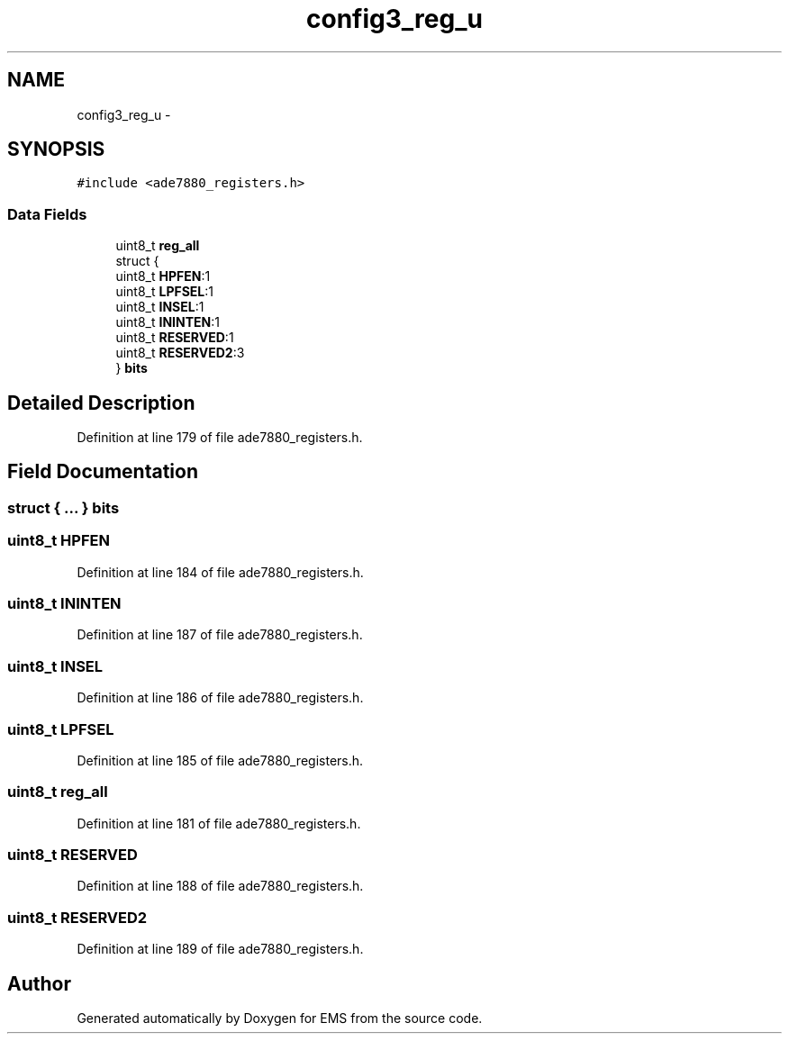 .TH "config3_reg_u" 3 "Mon Feb 24 2014" "Version V1" "EMS" \" -*- nroff -*-
.ad l
.nh
.SH NAME
config3_reg_u \- 
.SH SYNOPSIS
.br
.PP
.PP
\fC#include <ade7880_registers\&.h>\fP
.SS "Data Fields"

.in +1c
.ti -1c
.RI "uint8_t \fBreg_all\fP"
.br
.ti -1c
.RI "struct {"
.br
.ti -1c
.RI "   uint8_t \fBHPFEN\fP:1"
.br
.ti -1c
.RI "   uint8_t \fBLPFSEL\fP:1"
.br
.ti -1c
.RI "   uint8_t \fBINSEL\fP:1"
.br
.ti -1c
.RI "   uint8_t \fBININTEN\fP:1"
.br
.ti -1c
.RI "   uint8_t \fBRESERVED\fP:1"
.br
.ti -1c
.RI "   uint8_t \fBRESERVED2\fP:3"
.br
.ti -1c
.RI "} \fBbits\fP"
.br
.in -1c
.SH "Detailed Description"
.PP 
Definition at line 179 of file ade7880_registers\&.h\&.
.SH "Field Documentation"
.PP 
.SS "struct { \&.\&.\&. }  bits"

.SS "uint8_t HPFEN"

.PP
Definition at line 184 of file ade7880_registers\&.h\&.
.SS "uint8_t ININTEN"

.PP
Definition at line 187 of file ade7880_registers\&.h\&.
.SS "uint8_t INSEL"

.PP
Definition at line 186 of file ade7880_registers\&.h\&.
.SS "uint8_t LPFSEL"

.PP
Definition at line 185 of file ade7880_registers\&.h\&.
.SS "uint8_t reg_all"

.PP
Definition at line 181 of file ade7880_registers\&.h\&.
.SS "uint8_t RESERVED"

.PP
Definition at line 188 of file ade7880_registers\&.h\&.
.SS "uint8_t RESERVED2"

.PP
Definition at line 189 of file ade7880_registers\&.h\&.

.SH "Author"
.PP 
Generated automatically by Doxygen for EMS from the source code\&.
